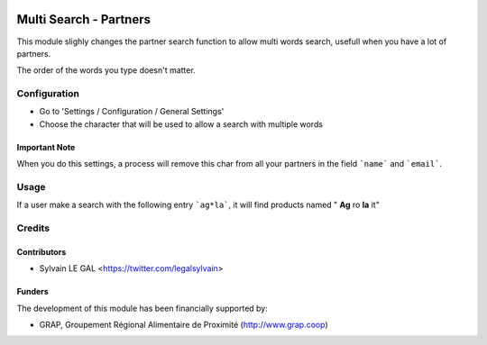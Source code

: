 .. image:: https://img.shields.io/badge/licence-AGPL--3-blue.svg
   :target: http://www.gnu.org/licenses/agpl-3.0-standalone.html
   :alt: License: AGPL-3

=======================
Multi Search - Partners
=======================

This module slighly changes the partner search function to allow multi words
search, usefull when you have a lot of partners.

The order of the words you type doesn't matter.

Configuration
=============

* Go to 'Settings / Configuration / General Settings'

* Choose the character that will be used to allow a search with multiple words

.. figure:: https://raw.githubusercontent.com/grap/odoo-addons-misc/8.0/multi_search_partner/static/description/setting_form.png
   :width: 80 %
   :align: center

Important Note
--------------

When you do this settings, a process will remove this char from all your
partners in the field ```name``` and ```email```.

Usage
=====

If a user make a search with the following entry ```ag*la```, it will
find products named " **Ag** ro **la** it"

.. figure:: https://raw.githubusercontent.com/grap/odoo-addons-misc/8.0/multi_search_product/static/description/partner_search.png
   :width: 80 %
   :align: center

Credits
=======

Contributors
------------

* Sylvain LE GAL <https://twitter.com/legalsylvain>

Funders
-------

The development of this module has been financially supported by:

* GRAP, Groupement Régional Alimentaire de Proximité (http://www.grap.coop)
